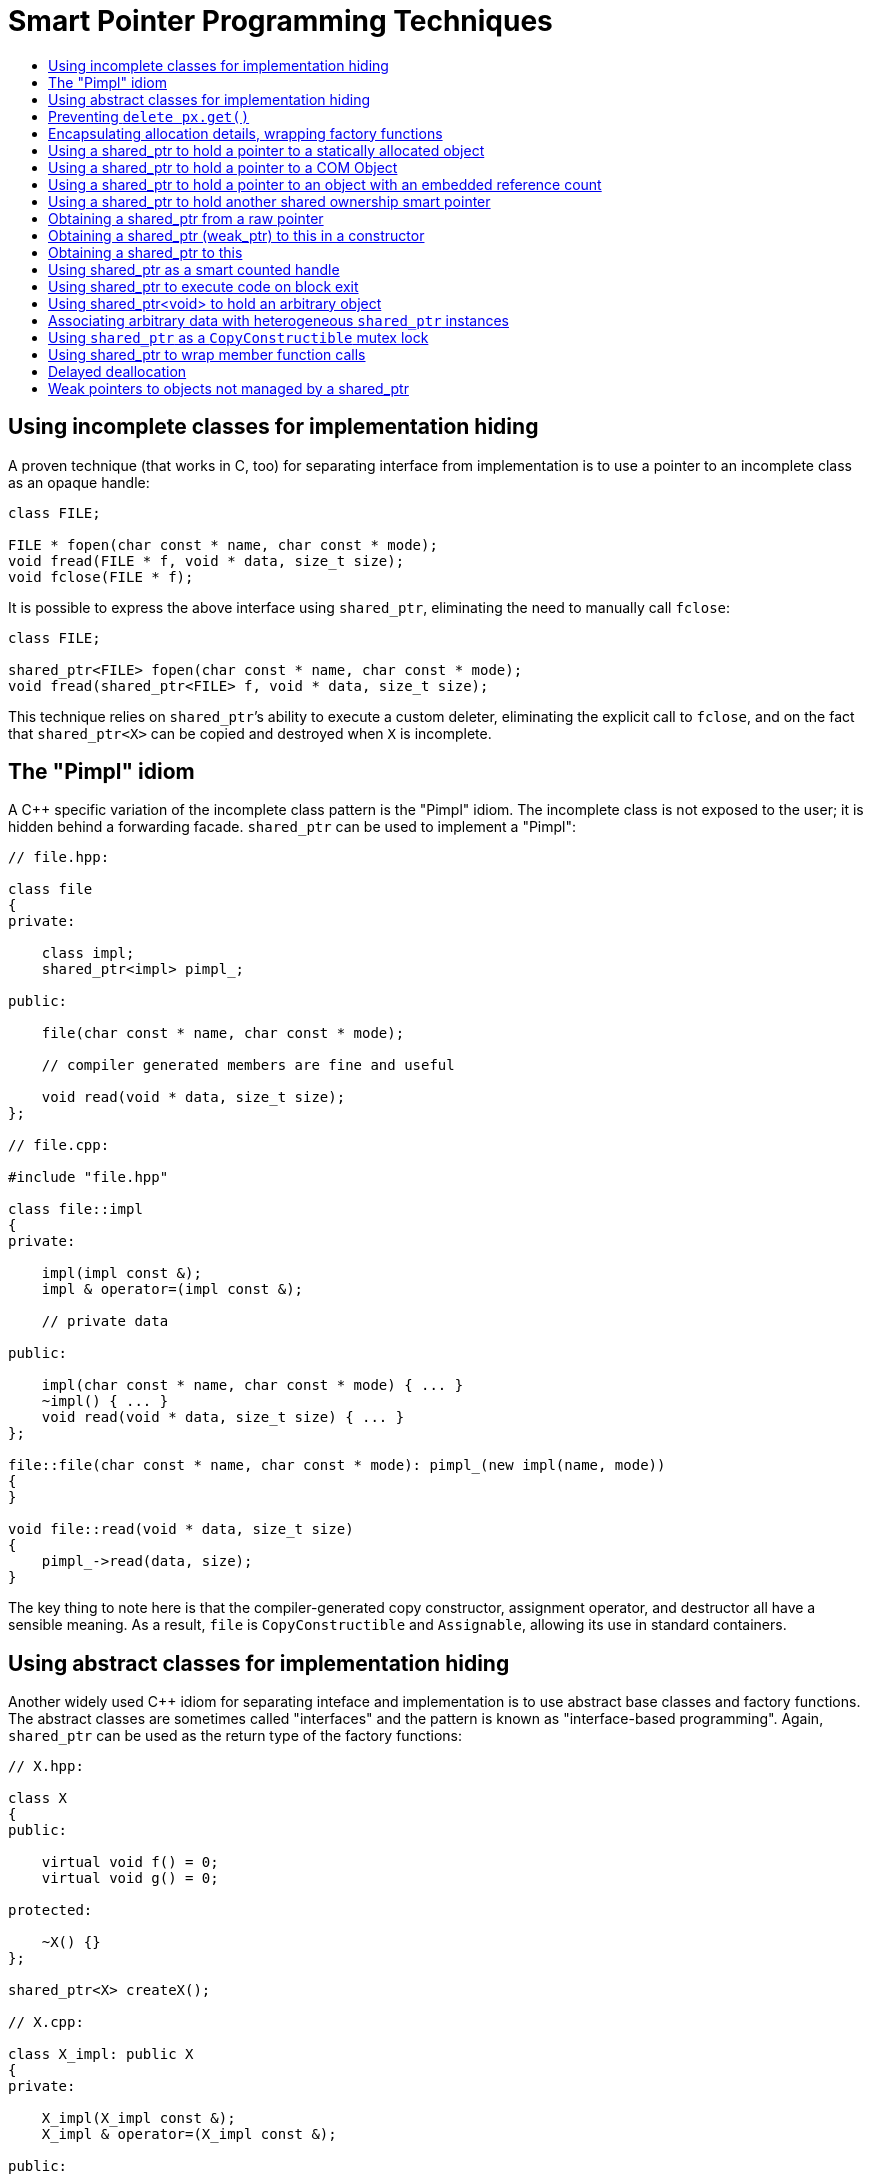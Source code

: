 ////
Copyright 2003, 2017 Peter Dimov

Distributed under the Boost Software License, Version 1.0.

See accompanying file LICENSE_1_0.txt or copy at
http://www.boost.org/LICENSE_1_0.txt
////

[[techniques]]
[appendix]
# Smart Pointer Programming Techniques
:toc:
:toc-title:
:idprefix: techniques_

[#techniques_incomplete]
## Using incomplete classes for implementation hiding

A proven technique (that works in C, too) for separating interface from implementation is to use a pointer to an incomplete class as an opaque handle:

```
class FILE;

FILE * fopen(char const * name, char const * mode);
void fread(FILE * f, void * data, size_t size);
void fclose(FILE * f);
```


It is possible to express the above interface using `shared_ptr`, eliminating the need to manually call `fclose`:

```
class FILE;

shared_ptr<FILE> fopen(char const * name, char const * mode);
void fread(shared_ptr<FILE> f, void * data, size_t size);
```

This technique relies on `shared_ptr`&#8217;s ability to execute a custom deleter, eliminating the explicit call to `fclose`, and on the fact that `shared_ptr<X>` can be copied and destroyed when `X` is incomplete.

## The "Pimpl" idiom

A {cpp} specific variation of the incomplete class pattern is the "Pimpl" idiom. The incomplete class is not exposed to the user; it is hidden behind a forwarding facade. `shared_ptr` can be used to implement a "Pimpl":

```
// file.hpp:

class file
{
private:

    class impl;
    shared_ptr<impl> pimpl_;

public:

    file(char const * name, char const * mode);

    // compiler generated members are fine and useful

    void read(void * data, size_t size);
};

// file.cpp:

#include "file.hpp"

class file::impl
{
private:

    impl(impl const &);
    impl & operator=(impl const &);

    // private data

public:

    impl(char const * name, char const * mode) { ... }
    ~impl() { ... }
    void read(void * data, size_t size) { ... }
};

file::file(char const * name, char const * mode): pimpl_(new impl(name, mode))
{
}

void file::read(void * data, size_t size)
{
    pimpl_->read(data, size);
}
```

The key thing to note here is that the compiler-generated copy constructor, assignment operator, and destructor all have a sensible meaning. As a result, `file` is `CopyConstructible` and `Assignable`, allowing its use in standard containers.

## Using abstract classes for implementation hiding

Another widely used C++ idiom for separating inteface and implementation is to use abstract base classes and factory functions.
The abstract classes are sometimes called "interfaces" and the pattern is known as "interface-based programming". Again,
`shared_ptr` can be used as the return type of the factory functions:

```
// X.hpp:

class X
{
public:

    virtual void f() = 0;
    virtual void g() = 0;

protected:

    ~X() {}
};

shared_ptr<X> createX();

// X.cpp:

class X_impl: public X
{
private:

    X_impl(X_impl const &);
    X_impl & operator=(X_impl const &);

public:

    virtual void f()
    {
      // ...
    }

    virtual void g()
    {
      // ...
    }
};

shared_ptr<X> createX()
{
    shared_ptr<X> px(new X_impl);
    return px;
}
```

A key property of `shared_ptr` is that the allocation, construction, deallocation, and destruction details are captured at the point of construction, inside the factory function.

Note the protected and nonvirtual destructor in the example above. The client code cannot, and does not need to, delete a pointer to `X`; the `shared_ptr<X>` instance returned from `createX` will correctly call `~X_impl`.

## Preventing `delete px.get()`

It is often desirable to prevent client code from deleting a pointer that is being managed by `shared_ptr`. The previous technique showed one possible approach, using a protected destructor. Another alternative is to use a private deleter:

```
class X
{
private:

    ~X();

    class deleter;
    friend class deleter;

    class deleter
    {
    public:

        void operator()(X * p) { delete p; }
    };

public:

    static shared_ptr<X> create()
    {
        shared_ptr<X> px(new X, X::deleter());
        return px;
    }
};
```

## Encapsulating allocation details, wrapping factory functions

`shared_ptr` can be used in creating {cpp} wrappers over existing C style library interfaces that return raw pointers from their factory functions
to encapsulate allocation details. As an example, consider this interface, where `CreateX` might allocate `X` from its own private heap, `~X` may
be inaccessible, or `X` may be incomplete:

    X * CreateX();
    void DestroyX(X *);

The only way to reliably destroy a pointer returned by `CreateX` is to call `DestroyX`.

Here is how a `shared_ptr`-based wrapper may look like:

    shared_ptr<X> createX()
    {
        shared_ptr<X> px(CreateX(), DestroyX);
        return px;
    }

Client code that calls `createX` still does not need to know how the object has been allocated, but now the destruction is automatic.

[#techniques_static]
## Using a shared_ptr to hold a pointer to a statically allocated object

Sometimes it is desirable to create a `shared_ptr` to an already existing object, so that the `shared_ptr` does not attempt to destroy the
object when there are no more references left. As an example, the factory function:

    shared_ptr<X> createX();

in certain situations may need to return a pointer to a statically allocated `X` instance.

The solution is to use a custom deleter that does nothing:

```
struct null_deleter
{
    void operator()(void const *) const
    {
    }
};

static X x;

shared_ptr<X> createX()
{
    shared_ptr<X> px(&x, null_deleter());
    return px;
}
```

The same technique works for any object known to outlive the pointer.

## Using a shared_ptr to hold a pointer to a COM Object

Background: COM objects have an embedded reference count and two member functions that manipulate it. `AddRef()` increments the count.
`Release()` decrements the count and destroys itself when the count drops to zero.

It is possible to hold a pointer to a COM object in a `shared_ptr`:

    shared_ptr<IWhatever> make_shared_from_COM(IWhatever * p)
    {
        p->AddRef();
        shared_ptr<IWhatever> pw(p, mem_fn(&IWhatever::Release));
        return pw;
    }

Note, however, that `shared_ptr` copies created from `pw` will not "register" in the embedded count of the COM object;
they will share the single reference created in `make_shared_from_COM`. Weak pointers created from `pw` will be invalidated when the last
`shared_ptr` is destroyed, regardless of whether the COM object itself is still alive.

As link:../../../../libs/bind/mem_fn.html#Q3[explained] in the `mem_fn` documentation, you need to `#define BOOST_MEM_FN_ENABLE_STDCALL` first.

[#techniques_intrusive]
## Using a shared_ptr to hold a pointer to an object with an embedded reference count

This is a generalization of the above technique. The example assumes that the object implements the two functions required by `<<intrusive_ptr,intrusive_ptr>>`,
`intrusive_ptr_add_ref` and `intrusive_ptr_release`:

```
template<class T> struct intrusive_deleter
{
    void operator()(T * p)
    {
        if(p) intrusive_ptr_release(p);
    }
};

shared_ptr<X> make_shared_from_intrusive(X * p)
{
    if(p) intrusive_ptr_add_ref(p);
    shared_ptr<X> px(p, intrusive_deleter<X>());
    return px;
}
```

## Using a shared_ptr to hold another shared ownership smart pointer

One of the design goals of `shared_ptr` is to be used in library interfaces. It is possible to encounter a situation where a library takes a
`shared_ptr` argument, but the object at hand is being managed by a different reference counted or linked smart pointer.

It is possible to exploit `shared_ptr`&#8217;s custom deleter feature to wrap this existing smart pointer behind a `shared_ptr` facade:

```
template<class P> struct smart_pointer_deleter
{
private:

    P p_;

public:

    smart_pointer_deleter(P const & p): p_(p)
    {
    }

    void operator()(void const *)
    {
        p_.reset();
    }

    P const & get() const
    {
        return p_;
    }
};

shared_ptr<X> make_shared_from_another(another_ptr<X> qx)
{
    shared_ptr<X> px(qx.get(), smart_pointer_deleter< another_ptr<X> >(qx));
    return px;
}
```

One subtle point is that deleters are not allowed to throw exceptions, and the above example as written assumes that `p_.reset()` doesn't throw.
If this is not the case, `p_.reset();` should be wrapped in a `try {} catch(...) {}` block that ignores exceptions. In the (usually unlikely) event
when an exception is thrown and ignored, `p_` will be released when the lifetime of the deleter ends. This happens when all references, including
weak pointers, are destroyed or reset.

Another twist is that it is possible, given the above `shared_ptr` instance, to recover the original smart pointer, using `<<shared_ptr_get_deleter,get_deleter>>`:

```
void extract_another_from_shared(shared_ptr<X> px)
{
    typedef smart_pointer_deleter< another_ptr<X> > deleter;

    if(deleter const * pd = get_deleter<deleter>(px))
    {
        another_ptr<X> qx = pd->get();
    }
    else
    {
        // not one of ours
    }
}
```

[#techniques_from_raw]
## Obtaining a shared_ptr from a raw pointer

Sometimes it is necessary to obtain a `shared_ptr` given a raw pointer to an object that is already managed by another `shared_ptr` instance. Example:

    void f(X * p)
    {
        shared_ptr<X> px(???);
    }

Inside `f`, we'd like to create a `shared_ptr` to `*p`.

In the general case, this problem has no solution. One approach is to modify `f` to take a `shared_ptr`, if possible:

    void f(shared_ptr<X> px);

The same transformation can be used for nonvirtual member functions, to convert the implicit `this`:

    void X::f(int m);

would become a free function with a `shared_ptr` first argument:

    void f(shared_ptr<X> this_, int m);

If `f` cannot be changed, but `X` uses intrusive counting, use `<<techniques_intrusive,make_shared_from_intrusive>>` described above. Or, if it's known that the `shared_ptr` created in `f` will never outlive the object, use <<techniques_static,a null deleter>>.

## Obtaining a shared_ptr (weak_ptr) to this in a constructor

Some designs require objects to register themselves on construction with a central authority. When the registration routines take a `shared_ptr`, this leads to the question how could a constructor obtain a `shared_ptr` to `this`:

```
class X
{
public:

    X()
    {
        shared_ptr<X> this_(???);
    }
};
```

In the general case, the problem cannot be solved. The `X` instance being constructed can be an automatic variable or a static variable; it can be created on the heap:

    shared_ptr<X> px(new X);

but at construction time, `px` does not exist yet, and it is impossible to create another `shared_ptr` instance that shares ownership with it.

Depending on context, if the inner `shared_ptr this_` doesn't need to keep the object alive, use a `null_deleter` as explained <<techniques_static,here>> and <<techniques_weak_without_shared,here>>.
If `X` is supposed to always live on the heap, and be managed by a `shared_ptr`, use a static factory function:

```
class X
{
private:

    X() { ... }

public:

    static shared_ptr<X> create()
    {
        shared_ptr<X> px(new X);
        // use px as 'this_'
        return px;
    }
};
```

## Obtaining a shared_ptr to this

Sometimes it is needed to obtain a `shared_ptr` from `this` in a virtual member function under the assumption that `this` is already managed by a `shared_ptr`.
The transformations <<techniques_from_raw,described in the previous technique>> cannot be applied.

A typical example:

```
class X
{
public:

    virtual void f() = 0;

protected:

    ~X() {}
};

class Y
{
public:

    virtual shared_ptr<X> getX() = 0;

protected:

    ~Y() {}
};

// --

class impl: public X, public Y
{
public:

    impl() { ... }

    virtual void f() { ... }

    virtual shared_ptr<X> getX()
    {
        shared_ptr<X> px(???);
        return px;
    }
};
```

The solution is to keep a weak pointer to `this` as a member in `impl`:

```
class impl: public X, public Y
{
private:

    weak_ptr<impl> weak_this;

    impl(impl const &);
    impl & operator=(impl const &);

    impl() { ... }

public:

    static shared_ptr<impl> create()
    {
        shared_ptr<impl> pi(new impl);
        pi->weak_this = pi;
        return pi;
    }

    virtual void f() { ... }

    virtual shared_ptr<X> getX()
    {
        shared_ptr<X> px(weak_this);
        return px;
    }
};
```

The library now includes a helper class template `<<enable_shared_from_this,enable_shared_from_this>>` that can be used to encapsulate the solution:

```
class impl: public X, public Y, public enable_shared_from_this<impl>
{
public:

    impl(impl const &);
    impl & operator=(impl const &);

public:

    virtual void f() { ... }

    virtual shared_ptr<X> getX()
    {
        return shared_from_this();
    }
}
```

Note that you no longer need to manually initialize the `weak_ptr` member in `enable_shared_from_this`. Constructing a `shared_ptr` to `impl` takes care of that.

## Using shared_ptr as a smart counted handle

Some library interfaces use opaque handles, a variation of the <<techniques_incomplete,incomplete class technique>> described above. An example:

```
typedef void * HANDLE;

HANDLE CreateProcess();
void CloseHandle(HANDLE);
```

Instead of a raw pointer, it is possible to use `shared_ptr` as the handle and get reference counting and automatic resource management for free:

```
typedef shared_ptr<void> handle;

handle createProcess()
{
    shared_ptr<void> pv(CreateProcess(), CloseHandle);
    return pv;
}
```

## Using shared_ptr to execute code on block exit

`shared_ptr<void>` can automatically execute cleanup code when control leaves a scope.

* Executing `f(p)`, where `p` is a pointer:
+
```
shared_ptr<void> guard(p, f);
```

* Executing arbitrary code: `f(x, y)`:
+
```
shared_ptr<void> guard(static_cast<void*>(0), bind(f, x, y));
```

## Using shared_ptr<void> to hold an arbitrary object

`shared_ptr<void>` can act as a generic object pointer similar to `void*`. When a `shared_ptr<void>` instance constructed as:

    shared_ptr<void> pv(new X);

is destroyed, it will correctly dispose of the `X` object by executing `~X`.

This propery can be used in much the same manner as a raw `void*` is used to temporarily strip type information from an object pointer.
A `shared_ptr<void>` can later be cast back to the correct type by using `<<shared_ptr_static_pointer_cast,static_pointer_cast>>`.

## Associating arbitrary data with heterogeneous `shared_ptr` instances

`shared_ptr` and `weak_ptr` support `operator<` comparisons required by standard associative containers such as `std::map`. This can be
used to non-intrusively associate arbitrary data with objects managed by `shared_ptr`:

```
typedef int Data;

std::map<shared_ptr<void>, Data> userData;
// or std::map<weak_ptr<void>, Data> userData; to not affect the lifetime

shared_ptr<X> px(new X);
shared_ptr<int> pi(new int(3));

userData[px] = 42;
userData[pi] = 91;
```

## Using `shared_ptr` as a `CopyConstructible` mutex lock

Sometimes it's necessary to return a mutex lock from a function, and a noncopyable lock cannot be returned by value. It is possible to use `shared_ptr` as a mutex lock:

```
class mutex
{
public:

    void lock();
    void unlock();
};

shared_ptr<mutex> lock(mutex & m)
{
    m.lock();
    return shared_ptr<mutex>(&m, mem_fn(&mutex::unlock));
}
```

Better yet, the `shared_ptr` instance acting as a lock can be encapsulated in a dedicated `shared_lock` class:

```
class shared_lock
{
private:

    shared_ptr<void> pv;

public:

    template<class Mutex> explicit shared_lock(Mutex & m): pv((m.lock(), &m), mem_fn(&Mutex::unlock)) {}
};
```

`shared_lock` can now be used as:

    shared_lock lock(m);

Note that `shared_lock` is not templated on the mutex type, thanks to `shared_ptr<void>`&#8217;s ability to hide type information.

## Using shared_ptr to wrap member function calls

`shared_ptr` implements the ownership semantics required from the `Wrap/CallProxy` scheme described in Bjarne Stroustrup's article
"Wrapping C++ Member Function Calls" (available online at http://www.stroustrup.com/wrapper.pdf). An implementation is given below:

```
template<class T> class pointer
{
private:

    T * p_;

public:

    explicit pointer(T * p): p_(p)
    {
    }

    shared_ptr<T> operator->() const
    {
        p_->prefix();
        return shared_ptr<T>(p_, mem_fn(&T::suffix));
    }
};

class X
{
private:

    void prefix();
    void suffix();
    friend class pointer<X>;

public:

    void f();
    void g();
};

int main()
{
    X x;

    pointer<X> px(&x);

    px->f();
    px->g();
}
```

## Delayed deallocation

In some situations, a single `px.reset()` can trigger an expensive deallocation in a performance-critical region:

```
class X; // ~X is expensive

class Y
{
    shared_ptr<X> px;

public:

    void f()
    {
        px.reset();
    }
};
```

The solution is to postpone the potential deallocation by moving `px` to a dedicated free list that can be periodically emptied when performance and response times are not an issue:

```
vector< shared_ptr<void> > free_list;

class Y
{
    shared_ptr<X> px;

public:

    void f()
    {
        free_list.push_back(px);
        px.reset();
    }
};

// periodically invoke free_list.clear() when convenient
```

Another variation is to move the free list logic to the construction point by using a delayed deleter:

```
struct delayed_deleter
{
    template<class T> void operator()(T * p)
    {
        try
        {
            shared_ptr<void> pv(p);
            free_list.push_back(pv);
        }
        catch(...)
        {
        }
    }
};
```

[#techniques_weak_without_shared]
## Weak pointers to objects not managed by a shared_ptr

Make the object hold a `shared_ptr` to itself, using a `null_deleter`:

```
class X
{
private:

    shared_ptr<X> this_;
    int i_;

public:

    explicit X(int i): this_(this, null_deleter()), i_(i)
    {
    }

    // repeat in all constructors (including the copy constructor!)

    X(X const & rhs): this_(this, null_deleter()), i_(rhs.i_)
    {
    }

    // do not forget to not assign this_ in the copy assignment

    X & operator=(X const & rhs)
    {
        i_ = rhs.i_;
    }

    weak_ptr<X> get_weak_ptr() const { return this_; }
};
```

When the object's lifetime ends, `X::this_` will be destroyed, and all weak pointers will automatically expire.
